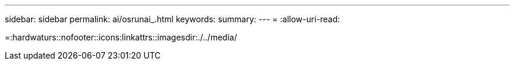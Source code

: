 ---
sidebar: sidebar 
permalink: ai/osrunai_.html 
keywords:  
summary:  
---
= 
:allow-uri-read: 


=:hardwaturs::nofooter::icons:linkattrs::imagesdir:./../media/
